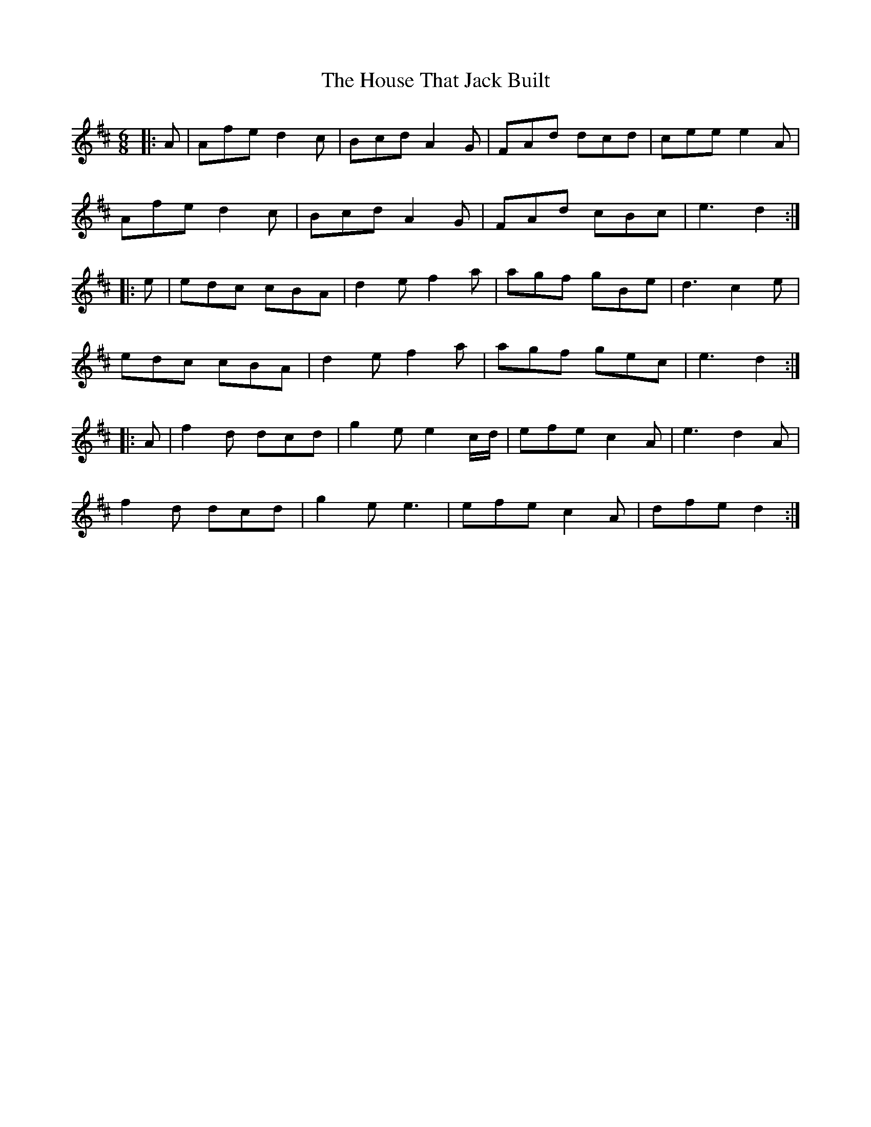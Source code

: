 X: 17928
T: House That Jack Built, The
R: jig
M: 6/8
K: Dmajor
|:A|Afe d2c|Bcd A2G|FAd dcd|cee e2A|
Afe d2c|Bcd A2G|FAd cBc|e3 d2:|
|:e|edc cBA|d2e f2a|agf gBe|d3 c2e|
edc cBA|d2e f2a|agf gec|e3 d2:|
|:A|f2d dcd|g2e e2c/d/|efe c2A|e3 d2A|
f2d dcd|g2e e3|efe c2A|dfe d2:|

